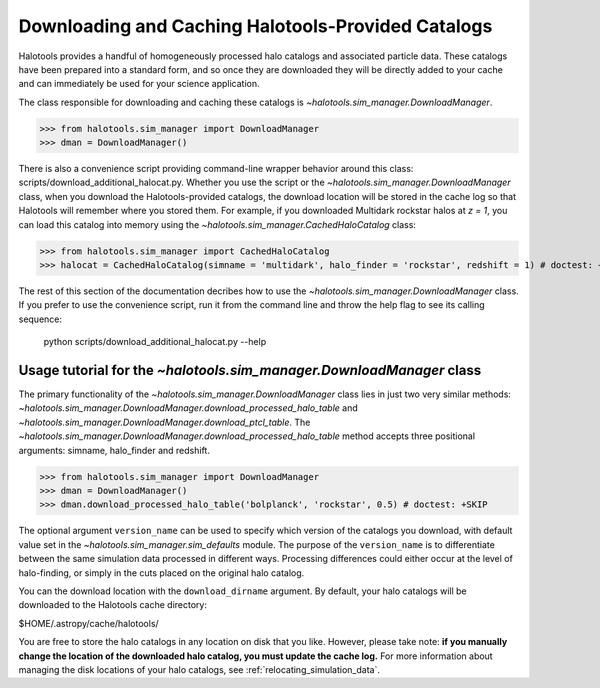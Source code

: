 .. _working_with_halotools_provided_catalogs:

********************************************************
Downloading and Caching Halotools-Provided Catalogs
********************************************************

Halotools provides a handful of homogeneously processed 
halo catalogs and associated particle data. These catalogs 
have been prepared into a standard form, and so 
once they are downloaded they will be directly added to your cache 
and can immediately be used for your science application. 

The class responsible for downloading and caching these 
catalogs is `~halotools.sim_manager.DownloadManager`. 

>>> from halotools.sim_manager import DownloadManager
>>> dman = DownloadManager()

There is also a convenience script providing 
command-line wrapper behavior around this class: 
scripts/download_additional_halocat.py. Whether you use 
the script or the `~halotools.sim_manager.DownloadManager` class, 
when you download the Halotools-provided catalogs, 
the download location will be stored in 
the cache log so that Halotools will remember where 
you stored them. For example, if you downloaded Multidark 
rockstar halos at *z = 1*, you can load this catalog into memory 
using the `~halotools.sim_manager.CachedHaloCatalog` class:

>>> from halotools.sim_manager import CachedHaloCatalog
>>> halocat = CachedHaloCatalog(simname = 'multidark', halo_finder = 'rockstar', redshift = 1) # doctest: +SKIP

The rest of this section of the documentation decribes how to use 
the `~halotools.sim_manager.DownloadManager` class. If you prefer 
to use the convenience script, run it from the command line and throw the 
help flag to see its calling sequence:

	python scripts/download_additional_halocat.py --help


.. _download_manager_usage_tutorial:

Usage tutorial for the `~halotools.sim_manager.DownloadManager` class
=========================================================================

The primary functionality of the `~halotools.sim_manager.DownloadManager` 
class lies in just two very similar methods: 
`~halotools.sim_manager.DownloadManager.download_processed_halo_table` and 
`~halotools.sim_manager.DownloadManager.download_ptcl_table`.  
The `~halotools.sim_manager.DownloadManager.download_processed_halo_table` method 
accepts three positional arguments: simname, halo_finder and redshift. 

>>> from halotools.sim_manager import DownloadManager
>>> dman = DownloadManager()
>>> dman.download_processed_halo_table('bolplanck', 'rockstar', 0.5) # doctest: +SKIP

The optional argument ``version_name`` can be used to specify which version of 
the catalogs you download, with default value set 
in the `~halotools.sim_manager.sim_defaults` module. The purpose of the ``version_name`` 
is to differentiate between the same simulation data processed in different ways. 
Processing differences could either occur at the level of halo-finding, or simply in 
the cuts placed on the original halo catalog. 

You can the download location with the ``download_dirname`` argument. By default, 
your halo catalogs will be downloaded to the Halotools cache directory:

$HOME/.astropy/cache/halotools/

You are free to store the halo catalogs in any location on disk that you like. 
However, please take note: **if you manually change the location 
of the downloaded halo catalog, you must update the cache log.** 
For more information about managing the disk locations of your halo catalogs, 
see :ref:`relocating_simulation_data`. 















